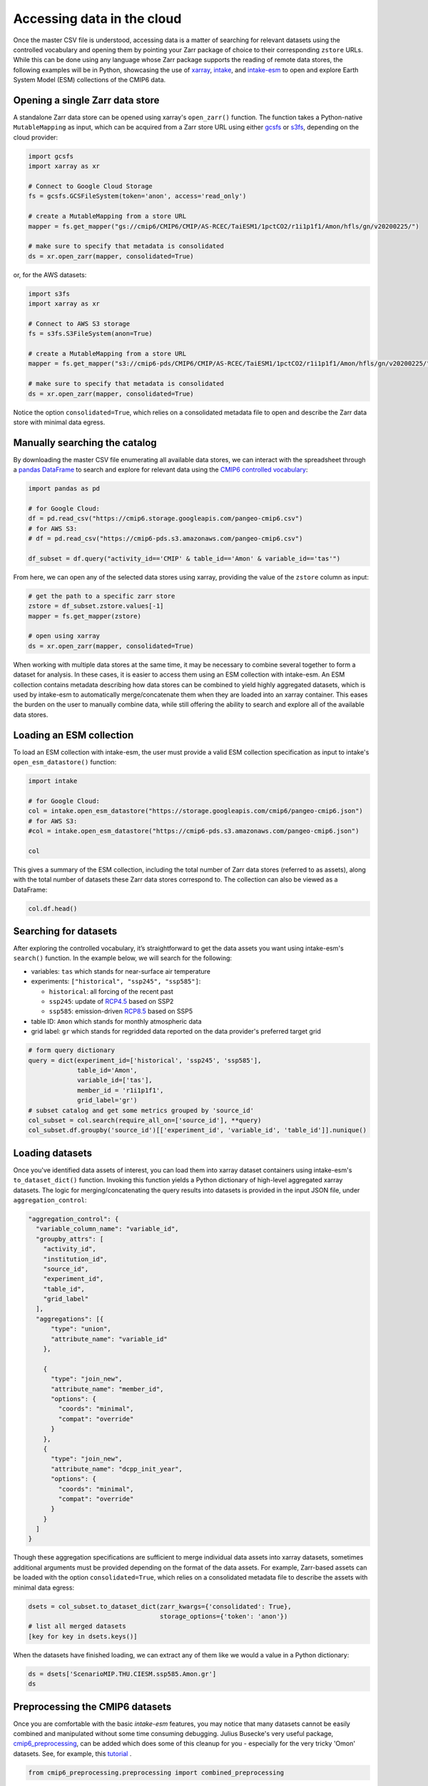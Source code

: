Accessing data in the cloud
===========================
Once the master CSV file is understood, accessing data is a matter of searching for relevant datasets using the controlled vocabulary and opening them by pointing your Zarr package of choice to their corresponding ``zstore`` URLs.
While this can be done using any language whose Zarr package supports the reading of remote data stores, the following examples will be in Python, showcasing the use of `xarray <https://xarray.pydata.org/en/stable/>`_, `intake <https://intake.readthedocs.io/en/stable/>`_, and `intake-esm <https://intake-esm.readthedocs.io/en/stable/>`_ to open and explore Earth System Model (ESM) collections of the CMIP6 data.

Opening a single Zarr data store
--------------------------------
A standalone Zarr data store can be opened using xarray's ``open_zarr()`` function.
The function takes a Python-native ``MutableMapping`` as input, which can be acquired from a Zarr store URL using either `gcsfs <https://gcsfs.readthedocs.io/en/latest/>`_ or `s3fs <https://s3fs.readthedocs.io/en/latest/>`_, depending on the cloud provider:

.. code-block:: python

  import gcsfs
  import xarray as xr
  
  # Connect to Google Cloud Storage
  fs = gcsfs.GCSFileSystem(token='anon', access='read_only')
  
  # create a MutableMapping from a store URL  
  mapper = fs.get_mapper("gs://cmip6/CMIP6/CMIP/AS-RCEC/TaiESM1/1pctCO2/r1i1p1f1/Amon/hfls/gn/v20200225/")
  
  # make sure to specify that metadata is consolidated
  ds = xr.open_zarr(mapper, consolidated=True)

or, for the AWS datasets:

.. code-block:: python

  import s3fs
  import xarray as xr

  # Connect to AWS S3 storage
  fs = s3fs.S3FileSystem(anon=True)

  # create a MutableMapping from a store URL  
  mapper = fs.get_mapper("s3://cmip6-pds/CMIP6/CMIP/AS-RCEC/TaiESM1/1pctCO2/r1i1p1f1/Amon/hfls/gn/v20200225/")

  # make sure to specify that metadata is consolidated
  ds = xr.open_zarr(mapper, consolidated=True)

Notice the option ``consolidated=True``, which relies on a consolidated metadata file to open and describe the Zarr data store with minimal data egress.

Manually searching the catalog
------------------------------
By downloading the master CSV file enumerating all available data stores, we can interact with the spreadsheet through a `pandas DataFrame <https://pandas.pydata.org/pandas-docs/stable/reference/api/pandas.DataFrame.html>`_ to search and explore for relevant data using the `CMIP6 controlled vocabulary <https://github.com/WCRP-CMIP/CMIP6_CVs>`_:

.. code-block:: python

  import pandas as pd

  # for Google Cloud:
  df = pd.read_csv("https://cmip6.storage.googleapis.com/pangeo-cmip6.csv")
  # for AWS S3:
  # df = pd.read_csv("https://cmip6-pds.s3.amazonaws.com/pangeo-cmip6.csv")
  
  df_subset = df.query("activity_id=='CMIP' & table_id=='Amon' & variable_id=='tas'")

From here, we can open any of the selected data stores using xarray, providing the value of the ``zstore`` column as input:

.. code-block:: python

  # get the path to a specific zarr store
  zstore = df_subset.zstore.values[-1]
  mapper = fs.get_mapper(zstore)
  
  # open using xarray
  ds = xr.open_zarr(mapper, consolidated=True)

When working with multiple data stores at the same time, it may be necessary to combine several together to form a dataset for analysis.
In these cases, it is easier to access them using an ESM collection with intake-esm.
An ESM collection contains metadata describing how data stores can be combined to yield highly aggregated datasets, which is used by intake-esm to automatically merge/concatenate them when they are loaded into an xarray container.
This eases the burden on the user to manually combine data, while still offering the ability to search and explore all of the available data stores.

Loading an ESM collection
-------------------------
To load an ESM collection with intake-esm, the user must provide a valid ESM collection specification as input to intake's ``open_esm_datastore()`` function:

.. code-block:: python

  import intake

  # for Google Cloud:
  col = intake.open_esm_datastore("https://storage.googleapis.com/cmip6/pangeo-cmip6.json")
  # for AWS S3:
  #col = intake.open_esm_datastore("https://cmip6-pds.s3.amazonaws.com/pangeo-cmip6.json")
  
  col

This gives a summary of the ESM collection, including the total number of Zarr data stores (referred to as assets), along with the total number of datasets these Zarr data stores correspond to.
The collection can also be viewed as a DataFrame:

.. code-block:: python

  col.df.head()

Searching for datasets
----------------------
After exploring the controlled vocabulary, it’s straightforward to get the data assets you want using intake-esm's ``search()`` function.
In the example below, we will search for the following:

- variables: ``tas`` which stands for near-surface air temperature
- experiments: ``["historical", "ssp245", "ssp585"]``:

  - ``historical``: all forcing of the recent past
  - ``ssp245``: update of `RCP4.5 <https://en.wikipedia.org/wiki/Representative_Concentration_Pathway>`_ based on SSP2
  - ``ssp585``: emission-driven `RCP8.5 <https://en.wikipedia.org/wiki/Representative_Concentration_Pathway>`_ based on SSP5

- table ID: ``Amon`` which stands for monthly atmospheric data
- grid label: ``gr`` which stands for regridded data reported on the data provider's preferred target grid

.. code-block:: python

  # form query dictionary
  query = dict(experiment_id=['historical', 'ssp245', 'ssp585'],
               table_id='Amon',
               variable_id=['tas'],
               member_id = 'r1i1p1f1',
               grid_label='gr')
  # subset catalog and get some metrics grouped by 'source_id'
  col_subset = col.search(require_all_on=['source_id'], **query)
  col_subset.df.groupby('source_id')[['experiment_id', 'variable_id', 'table_id']].nunique()

Loading datasets
----------------
Once you've identified data assets of interest, you can load them into xarray dataset containers using intake-esm's ``to_dataset_dict()`` function.
Invoking this function yields a Python dictionary of high-level aggregated xarray datasets.
The logic for merging/concatenating the query results into datasets is provided in the input JSON file, under ``aggregation_control``:

.. code-block:: json

  "aggregation_control": {
    "variable_column_name": "variable_id",
    "groupby_attrs": [
      "activity_id",
      "institution_id",
      "source_id",
      "experiment_id",
      "table_id",
      "grid_label"
    ],
    "aggregations": [{
        "type": "union",
        "attribute_name": "variable_id"
      },

      {
        "type": "join_new",
        "attribute_name": "member_id",
        "options": {
          "coords": "minimal",
          "compat": "override"
        }
      },
      {
        "type": "join_new",
        "attribute_name": "dcpp_init_year",
        "options": {
          "coords": "minimal",
          "compat": "override"
        }
      }
    ]
  }

Though these aggregation specifications are sufficient to merge individual data assets into xarray datasets, sometimes additional arguments must be provided depending on the format of the data assets.
For example, Zarr-based assets can be loaded with the option ``consolidated=True``, which relies on a consolidated metadata file to describe the assets with minimal data egress:

.. code-block:: python

  dsets = col_subset.to_dataset_dict(zarr_kwargs={'consolidated': True},
                                     storage_options={'token': 'anon'})
  # list all merged datasets
  [key for key in dsets.keys()]

When the datasets have finished loading, we can extract any of them like we would a value in a Python dictionary:

.. code-block:: python

  ds = dsets['ScenarioMIP.THU.CIESM.ssp585.Amon.gr']
  ds

Preprocessing the CMIP6 datasets
--------------------------------
Once you are comfortable with the basic `intake-esm` features, you may notice that many datasets cannot be easily combined and manipulated without some time consuming debugging. Julius Busecke's very useful package, `cmip6_preprocessing <https://github.com/jbusecke/cmip6_preprocessing/>`_, can be added which does some of this cleanup for you - especially for the very tricky 'Omon' datasets. See, for example, this `tutorial <https://github.com/jbusecke/cmip6_preprocessing/blob/HEAD/docs/tutorial.ipynb>`_ .

.. code-block:: python

  from cmip6_preprocessing.preprocessing import combined_preprocessing

and then you can use this when calling ``to_dataset_dict``:

.. code-block:: python

  dsets = col_subset.to_dataset_dict(
    zarr_kwargs={'consolidated': True, 'decode_times':False}, 
    aggregate=True,
    preprocess=combined_preprocessing,
    storage_options={'token': 'anon'}
  )
  # AWS needs a slightly different syntax for the storage options
  dsets = col_subset.to_dataset_dict(
    zarr_kwargs={'consolidated': True, 'decode_times':False}, 
    aggregate=True,
    preprocess=combined_preprocessing,
    storage_options={'anon': 'True'}
  )
